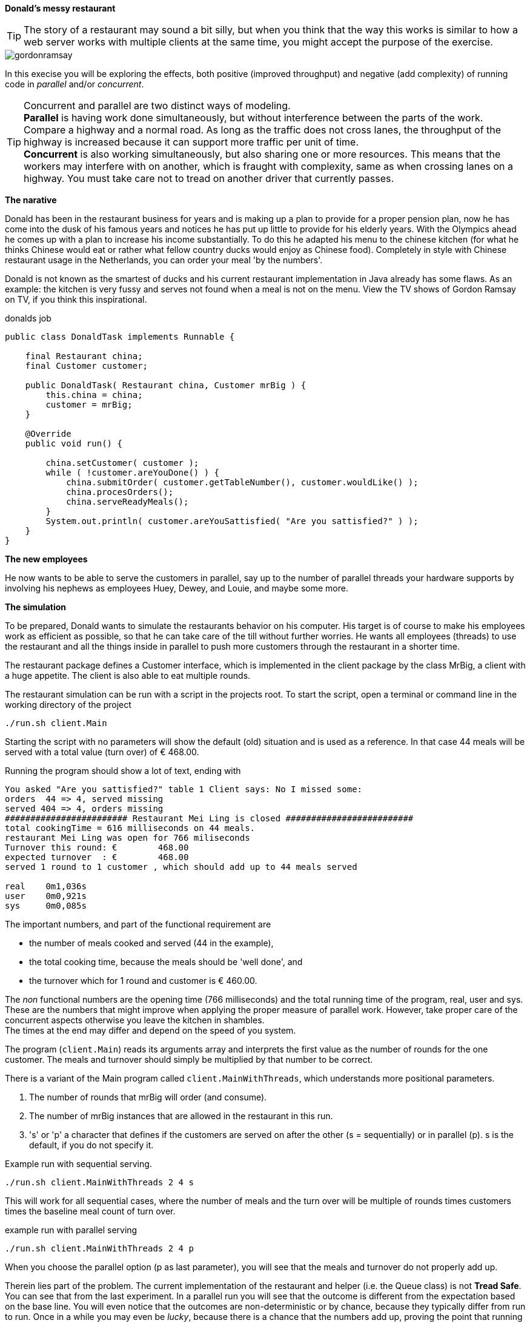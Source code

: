 *Donald's messy restaurant*

[TIP]
====
The story of a restaurant may sound  a bit silly, but when you think that
the way this works is similar to how a web server works with
multiple clients at the same time, you might accept the purpose of the exercise.
====

image::gordonramsay.jpg[role='thumb left']


In this execise you will be exploring the effects, both positive (improved throughput) and negative
(add complexity) of running code in _parallel_ and/or _concurrent_.

[TIP]
====
Concurrent and parallel are two distinct ways of modeling. +
*Parallel* is having work done simultaneously, but without interference between the parts of the work. Compare a highway and a normal road.
As long as the traffic does not cross lanes, the throughput of the highway is increased because it can support more traffic per unit of time. +
*Concurrent* is also working simultaneously, but also sharing one or more resources. This means that the workers may interfere with on another,
which is fraught with complexity, same as when crossing lanes on a highway. You must take care not to tread on another driver that currently passes.
====

*The narative*

Donald has been in the restaurant business for years and is making
  up a plan to provide for a proper pension plan, now he has come into
  the dusk of his famous years and notices he has put up little to
  provide for his elderly years. With the Olympics ahead
  he comes up with a plan to increase his income substantially. To do
  this he adapted his menu to the chinese kitchen (for what he
  thinks Chinese would eat or rather what fellow country ducks would
  enjoy as Chinese food). Completely in style with Chinese restaurant
  usage in the Netherlands, you can order your meal 'by the numbers'.

Donald is not known as the smartest of ducks and his current
  restaurant implementation in Java already has some flaws. As an
  example: the kitchen is very fussy and serves not found when a meal is not on the menu.
 View the TV shows of Gordon Ramsay on TV, if you think this inspirational.

.donalds job
[source,java]
----
public class DonaldTask implements Runnable {

    final Restaurant china;
    final Customer customer;

    public DonaldTask( Restaurant china, Customer mrBig ) {
        this.china = china;
        customer = mrBig;
    }

    @Override
    public void run() {

        china.setCustomer( customer );
        while ( !customer.areYouDone() ) {
            china.submitOrder( customer.getTableNumber(), customer.wouldLike() );
            china.procesOrders();
            china.serveReadyMeals();
        }
        System.out.println( customer.areYouSattisfied( "Are you sattisfied?" ) );
    }
}
----

*The new employees*

He now wants to be able to serve the customers in parallel, say up to the number of parallel threads your hardware supports
by involving his nephews as employees Huey, Dewey, and Louie, and maybe some more.

*The simulation*

To be prepared, Donald wants to simulate the restaurants behavior
  on his computer. His target is of course to make his employees work as
  efficient as possible, so that he can take care of the till without
  further worries. He wants all employees (threads) to use the restaurant and all the things
  inside in parallel to push more customers through the restaurant in a shorter time.

The restaurant package defines a Customer interface, which is implemented in the
client package by the class MrBig, a client with a huge appetite. The client
is also able to eat multiple rounds.

The restaurant simulation can be run with a script in the projects root.
To start the script, open a terminal or command line in the working directory of the project

[source,sh]
----
./run.sh client.Main
----

Starting the script with no parameters will show the default (old) situation
and is used as a reference. In that case 44 meals will be served with a total value (turn over) of € 468.00.

.Running the program should show a lot of text, ending with
[source,text]
----
You asked "Are you sattisfied?" table 1 Client says: No I missed some:
orders  44 => 4, served missing
served 404 => 4, orders missing
######################## Restaurant Mei Ling is closed #########################
total cookingTime = 616 milliseconds on 44 meals.
restaurant Mei Ling was open for 766 miliseconds
Turnover this round: €        468.00
expected turnover  : €        468.00
served 1 round to 1 customer , which should add up to 44 meals served

real	0m1,036s
user	0m0,921s
sys	0m0,085s
----

The important numbers, and part of the functional requirement are

* the number of meals cooked and served (44 in the example),
* the total cooking time, because the meals should be 'well done', and
* the turnover which for 1 round and customer is € 460.00.

The _non_ functional numbers are the opening time (766 milliseconds) and the total running time of the program, real, user and sys.
These are the numbers that might improve when applying the proper measure of parallel work. However, take proper care of the concurrent
aspects otherwise you leave the kitchen in shambles. +
The times at the end may differ and depend on the speed of you system.

The program (`client.Main`) reads its arguments array and interprets the first value as the number of rounds
for the one customer. The meals and turnover should simply be multiplied by that number to be correct.

There is a variant of the Main program called `client.MainWithThreads`, which understands
more positional parameters.

. The number of rounds that mrBig will order (and consume).
. The number of mrBig instances that are allowed in the restaurant in this run.
. 's' or 'p' a character that defines if the customers are served on after the other (s = sequentially)
 or in parallel (p). s is the default, if you do not specify it.

.Example run with sequential serving.
[source,sh]
----
./run.sh client.MainWithThreads 2 4 s
----

This will work for all sequential cases, where the number of meals and the turn over will be multiple
of rounds times customers times the baseline meal count of turn over.


.example run with parallel serving
[source,sh]
----
./run.sh client.MainWithThreads 2 4 p
----

When you choose the parallel option (p as last parameter), you will see
that the meals and turnover do not properly add up.

Therein lies part of the problem. The current implementation of the restaurant and helper (i.e. the Queue class)
is not *Tread Safe*. You can see that from the last experiment.  In a parallel run you will see that the outcome is different from
the expectation based on the base line. You will even notice that the outcomes are non-deterministic or by chance,
because they typically differ from run to run. Once in a while you may even be _lucky_, because there is a chance that the numbers add up, proving
the point that running a test once might not be enough to detect problems.

[WARNING]
====
A program that is used in a parallel or concurrent context but is not Thread Safe is a broken program.
====

All work to be done, restaurant application wise, is in the Restaurant and Queue classes.
Doing the work (invoking the methods) is done in the DonaldTask class.

We will approach this task differently from the tasks in the previous weeks, in that
a working and tested program is already given. The intend is that you first explore
the effects of improper concurrent use of resources by either running the program with different parameters
or enable some of the test in the csvsource test in the `ConcurrentClientTest` test class.

As known from the theory and tips and warnings in this exercise, the problem lies in the
concurrent use of several resources of the restaurant.

. Identify the shared resources (i.e. fields) in the restaurant.
. Investigate how you can make their use concurrent or  *Thread Safe*, which is the common term for
  that in the java world. There is one class that is under your control and can be improved in this aspect.
. Modify the shared resources to thread safe types and retest the program. The baseline program should work and give
  the same outcome.
. making the queue class thread safe by making all methods `synchronized`, and retest.

[WARNING]
====
Beware of the check-then-act problem. This problem occurs when there is time gap
between a check, like an empty() check and acting upon that result, like getting the next element with a get(). Another
thread might have taken the last element in that time gap, making the checking thread fail.
====

*Your task*

It is up to you to repair this simulation
  program. Happily there already is a working program, which
  faithfully simulates the work like Donald does it *on his own*. In
  programming terms: Donald is modelled as one Thread.footnote:[Notice that ducks have tiny heads. They do not support
    very much of multithreading. Donald even less so.]. It is your job
  to add more threads, as a simulation for the jobs of the nephews. In the
  cooking part of the program `sleep()` calls are used to
  simulate cooking time. You are not allowed to add more
  sleeps. Of course we expect an optimal program, meaning that you
  should use the resources (CPU, Memory) sparingly, and make sure that the
  results match the baseline with optional multiplication by rounds and customers.

*A customer in shop, help.* +
Of course we have a customer too. In comparison to earlier versions, complaining (exception
throwing) has been turned into serving a *404 meal* immediately. This is similar to the behavior of a web sever,
that will serve a 404 page when it cannot find a requested page.
The customer simulation class will check and tell what has been ordered
and served and will say if this differs. It *will* differ when
the customer orders a non existing meal.

You will be given a maven project of the current implementation, Donald only.

[TIP]
====
Concurrency problems can occur with all shared fields, in particular when such
field is modified by multiple cooperating threads. The queue class is a typical problem area. But there
are more problematic places in this restaurant.
====

There are multiple solutions to solving the thread safety issues in the queue class. The simplest
is to synchronization, which what we used. Using Lock Objects as described in Hortsman Vol I sections 12.4.3
and is more modern, but also a bit more complex. The condition to check is the empty condition.
It is sufficient to use the simpler approach spelled out in section 12.4.5 and/or 12.4.6.


*Testing*

Testing is done with four test classes:ff

. The restaurant.QueueTest that tests the queue.
. The restaurant.RestaurantTest that ensures that the restaurant outputs something to its system out.
. The restaurant.ConcurrentQueueTest that test the queue for thread safety. The
. The client.ConcurrentClientTest which is a kind of _integration_ test, that tests the whole system. The approach is similar to
  what happens in the main classes. +
  MrBig uses a separate library to verify that all orders are served: https://javabits.fontysvenlo.org/tallymap/apidocs/index.html[tallymap].


In this exercise the only thing that you need to do with the given tests in the test classes is enable them
when you are solving the problem. Testing concurrent code is an art in itself and beyond the scope of PRC2.

//
//
// the QueueTest tests the Queue. In the ConcurrentClientTest
// test several scenarios, one to set the baseline (which of course is expected to stay working)
// and one to test several combinations of customers in parallel and a number of rounds.
//
// *Restaurant V1* +
// In restaurant V1 you apply will thread safety constructs.footnote:[as introduced in class] using the
// synchronization primitives provide by the Java platform. You may (or
// should) add threads, but leave the work definition (the method that
// order, serve and cook) in the restaurant class. Add synchronization where needed.
//
// *Rules for V1* +
// You should not (as in forbidden) move any of the methods for cooking
// or serving from the restaurant class into another class. The work
// definition is part of the application (the restaurant) so leave it
// there. You ARE allowed to break the methods or loops apart, (e.g. move
// to new method) so you may solve the concurrent access and
// synchronization puzzle. Note that the queues are not the only things
// that are not thread safe. In the first version, leave the queue
// alone. Synchronize in the restaurant on any object that will do the
// trick.
//
// You should start with some analysis of your initial restaurant. Then
// start designing the improvements.
//
// * Select and elaborate your policy for making the Restaurant thread safe, that
//   is, the policy that you used to move Version 0.1 to your version
//   1.0, thread safe, using three employees. Well, ducks, if you insist on sticking to the narative.
// * Analyze all possible situations where things could go wrong and come
//   up with your  solutions and implement them.
// * Test your code against the chosen policy. Don't alter your code
//   in your Restaurant 1.0, except for possible testing code lines. Also
//   look at the CPU-usage.
//
//
// Now improve on the implementation: +
// *TIP*: Make the given queue thread safe and add a \Code{T
//   take()} method that blocks on an empty queue.
//
// You may have to break some methods in the restaurant apart, as in
// introduce new methods. NetBeans IDE knows how to help you there. Some
// methods in V0.1 have some nasty loops which you may want to modify to
// optimally use your Thread Safe Queue without hogging the CPU any
// longer than required.
